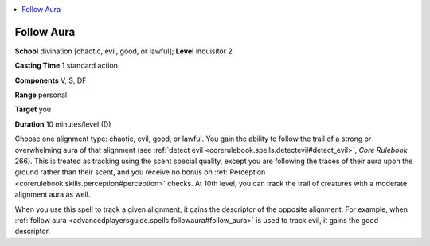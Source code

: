 
.. _`advancedplayersguide.spells.followaura`:

.. contents:: \ 

.. _`advancedplayersguide.spells.followaura#follow_aura`:

Follow Aura
============

\ **School**\  divination [chaotic, evil, good, or lawful]; \ **Level**\  inquisitor 2

\ **Casting Time**\  1 standard action

\ **Components**\  V, S, DF

\ **Range**\  personal

\ **Target**\  you

\ **Duration**\  10 minutes/level (D)

Choose one alignment type: chaotic, evil, good, or lawful. You gain the ability to follow the trail of a strong or overwhelming aura of that alignment (see :ref:`detect evil <corerulebook.spells.detectevil#detect_evil>`\ , \ *Core Rulebook*\  266). This is treated as tracking using the scent special quality, except you are following the traces of their aura upon the ground rather than their scent, and you receive no bonus on :ref:`Perception <corerulebook.skills.perception#perception>`\  checks. At 10th level, you can track the trail of creatures with a moderate alignment aura as well.

When you use this spell to track a given alignment, it gains the descriptor of the opposite alignment. For example, when :ref:`follow aura <advancedplayersguide.spells.followaura#follow_aura>`\  is used to track evil, it gains the good descriptor.

